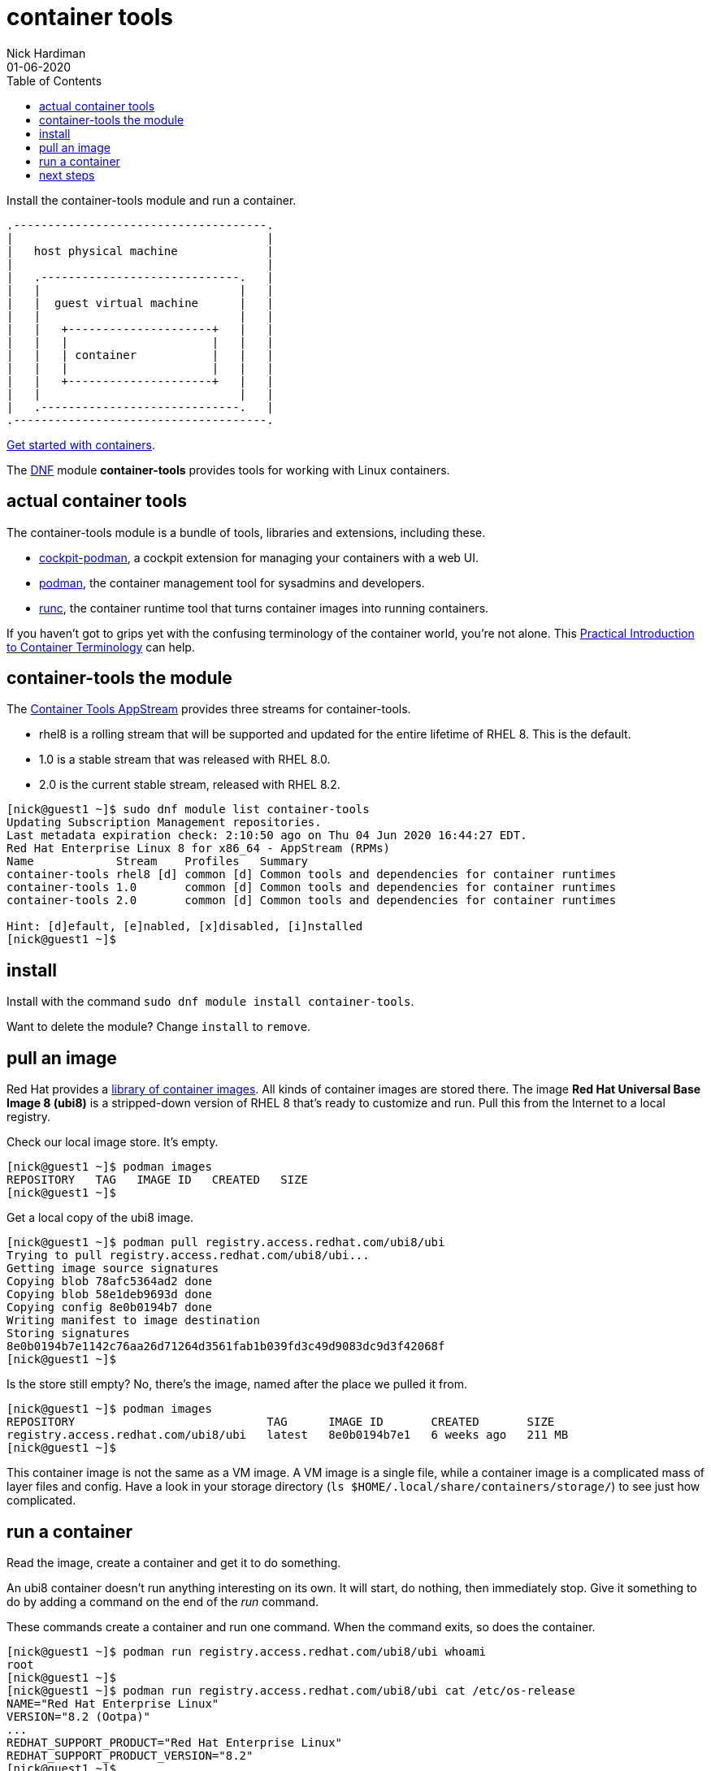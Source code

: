 = container tools
Nick Hardiman 
:source-highlighter: pygments
:toc:
:revdate: 01-06-2020


Install the container-tools module and run a container.

[a2s,libvirt-storage-pool-1]
....
.-------------------------------------.
|                                     |    
|   host physical machine             |    
|                                     |    
|   .-----------------------------.   |    
|   |                             |   |   
|   |  guest virtual machine      |   |
|   |                             |   |  
|   |   +---------------------+   |   |  
|   |   |                     |   |   |  
|   |   | container           |   |   |  
|   |   |                     |   |   |  
|   |   +---------------------+   |   |  
|   |                             |   |  
|   .-----------------------------.   |  
.-------------------------------------.  
....

https://access.redhat.com/documentation/en-us/red_hat_enterprise_linux/8/html-single/building_running_and_managing_containers/index[Get started with containers].

The https://fedoraproject.org/wiki/DNF[DNF] module *container-tools* provides tools for working with Linux containers. 

== actual container tools 

The container-tools module is a bundle of tools, libraries and extensions, including these.

* https://github.com/cockpit-project/cockpit-podman[cockpit-podman], a cockpit extension for managing your containers with a web UI.
* https://github.com/containers/libpod[podman], the container management tool for sysadmins and developers.
* https://github.com/opencontainers/runc[runc], the container runtime tool that turns container images into running containers.

If you haven't got to grips yet with the confusing terminology of the container world, you're not alone. 
This 
https://developers.redhat.com/blog/2018/02/22/container-terminology-practical-introduction/[Practical Introduction to Container Terminology] can help.


== container-tools the module 

The https://access.redhat.com/support/policy/updates/containertools[Container Tools AppStream] provides three streams for container-tools.

* rhel8 is a rolling stream that will be supported and updated for the entire lifetime of RHEL 8. This is the default. 
* 1.0 is a stable stream that was released with RHEL 8.0. 
* 2.0 is the current stable stream, released with RHEL 8.2. 

[source,console]
----
[nick@guest1 ~]$ sudo dnf module list container-tools
Updating Subscription Management repositories.
Last metadata expiration check: 2:10:50 ago on Thu 04 Jun 2020 16:44:27 EDT.
Red Hat Enterprise Linux 8 for x86_64 - AppStream (RPMs)
Name            Stream    Profiles   Summary                                             
container-tools rhel8 [d] common [d] Common tools and dependencies for container runtimes
container-tools 1.0       common [d] Common tools and dependencies for container runtimes
container-tools 2.0       common [d] Common tools and dependencies for container runtimes

Hint: [d]efault, [e]nabled, [x]disabled, [i]nstalled
[nick@guest1 ~]$ 
----


== install 

Install with the command ``sudo dnf module install container-tools``.

Want to delete the module? Change `install` to `remove`.


== pull an image  

Red Hat provides a 
https://catalog.redhat.com/software/containers/explore[library of container images]. 
All kinds of container images are stored there.
The image *Red Hat Universal Base Image 8 (ubi8)* is a stripped-down version of RHEL 8 that's ready to customize and run.
Pull this from the Internet to a local registry.

Check our local image store. 
It's empty. 

[source,console]
----
[nick@guest1 ~]$ podman images
REPOSITORY   TAG   IMAGE ID   CREATED   SIZE
[nick@guest1 ~]$ 
----

Get a local copy of the ubi8 image.

[source,console]
----
[nick@guest1 ~]$ podman pull registry.access.redhat.com/ubi8/ubi
Trying to pull registry.access.redhat.com/ubi8/ubi...
Getting image source signatures
Copying blob 78afc5364ad2 done
Copying blob 58e1deb9693d done
Copying config 8e0b0194b7 done
Writing manifest to image destination
Storing signatures
8e0b0194b7e1142c76aa26d71264d3561fab1b039fd3c49d9083dc9d3f42068f
[nick@guest1 ~]$ 
----

Is the store still empty? No, there's the image, named after the place we pulled it from. 

[source,console]
----
[nick@guest1 ~]$ podman images 
REPOSITORY                            TAG      IMAGE ID       CREATED       SIZE
registry.access.redhat.com/ubi8/ubi   latest   8e0b0194b7e1   6 weeks ago   211 MB
[nick@guest1 ~]$ 
----

This container image is not the same as a VM image. 
A VM image is a single file, while a container image is a complicated mass of layer files and config. 
Have a look in your storage directory (`ls $HOME/.local/share/containers/storage/`) to see just how complicated. 


== run a container 

Read the image, create a container and get it to do something. 

An ubi8 container doesn't run anything interesting on its own.
It will start, do nothing, then immediately stop.
Give it something to do by adding a command on the end of the _run_ command. 

These commands create a container and run one command. 
When the command exits, so does the container. 

[source,console]
----
[nick@guest1 ~]$ podman run registry.access.redhat.com/ubi8/ubi whoami
root
[nick@guest1 ~]$ 
[nick@guest1 ~]$ podman run registry.access.redhat.com/ubi8/ubi cat /etc/os-release
NAME="Red Hat Enterprise Linux"
VERSION="8.2 (Ootpa)"
...
REDHAT_SUPPORT_PRODUCT="Red Hat Enterprise Linux"
REDHAT_SUPPORT_PRODUCT_VERSION="8.2"
[nick@guest1 ~]$ 
----

View the current and previous container runs. 

[source,console]
----
[nick@guest1 ~]$ podman ps -a
CONTAINER ID  IMAGE                                       COMMAND               CREATED             STATUS                         PORTS  NAMES
7a73eb22ed9c  registry.access.redhat.com/ubi8/ubi:latest  whoami                About a minute ago  Exited (0) About a minute ago         vigorous_curran
2f5eda39392c  registry.access.redhat.com/ubi8/ubi:latest  cat /etc/os-relea...  About a minute ago  Exited (0) About a minute ago         great_liskov
[nick@guest1 ~]$ 
----


== next steps 

More walks in containerland.

* Add layers to this container.
* Build a new container from this container.
* Build a new container from scratch using buildah.



